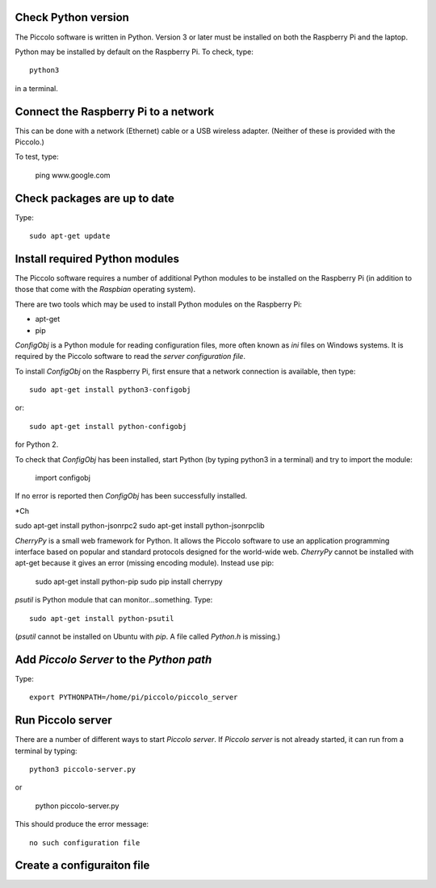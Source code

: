 ====================
Check Python version
====================

The Piccolo software is written in Python. Version 3 or later must be installed on both the Raspberry Pi and the laptop.

Python may be installed by default on the Raspberry Pi. To check, type::

  python3

in a terminal.

=====================================
Connect the Raspberry Pi to a network
=====================================

This can be done with a network (Ethernet) cable or a USB wireless adapter. (Neither of these is provided with the Piccolo.)

To test, type:

  ping www.google.com

=============================
Check packages are up to date
=============================

Type::

  sudo apt-get update

===============================
Install required Python modules
===============================

The Piccolo software requires a number of additional Python modules to be installed on the Raspberry Pi (in addition to those that come with the *Raspbian* operating system).

There are two tools which may be used to install Python modules on the Raspberry Pi:

* apt-get
* pip

*ConfigObj* is a Python module for reading configuration files, more often known as *ini* files on Windows systems. It is required by the Piccolo software to read the *server configuration file*.

To install *ConfigObj* on the Raspberry Pi, first ensure that a network connection is available, then type::

  sudo apt-get install python3-configobj

or::

  sudo apt-get install python-configobj

for Python 2.

To check that *ConfigObj* has been installed, start Python (by typing python3 in a terminal) and try to import the module:

  import configobj

If no error is reported then *ConfigObj* has been successfully installed.

*Ch

sudo apt-get install python-jsonrpc2
sudo apt-get install python-jsonrpclib

*CherryPy* is a small web framework for Python. It allows the Piccolo software to use an application programming interface based on popular and standard protocols designed for the world-wide web. *CherryPy* cannot be installed with apt-get because it gives an error (missing encoding module). Instead use pip:

  sudo apt-get install python-pip
  sudo pip install cherrypy

*psutil* is Python module that can monitor...something. Type::

  sudo apt-get install python-psutil

(*psutil* cannot be installed on Ubuntu with *pip*. A file called *Python.h* is missing.)

=========================================
Add *Piccolo Server* to the *Python path*
=========================================

Type::

  export PYTHONPATH=/home/pi/piccolo/piccolo_server

==================
Run Piccolo server
==================

There are a number of different ways to start *Piccolo server*. If *Piccolo server* is not already started, it can run from a terminal by typing::

  python3 piccolo-server.py

or

  python piccolo-server.py

This should produce the error message::

  no such configuration file

===========================
Create a configuraiton file
===========================
